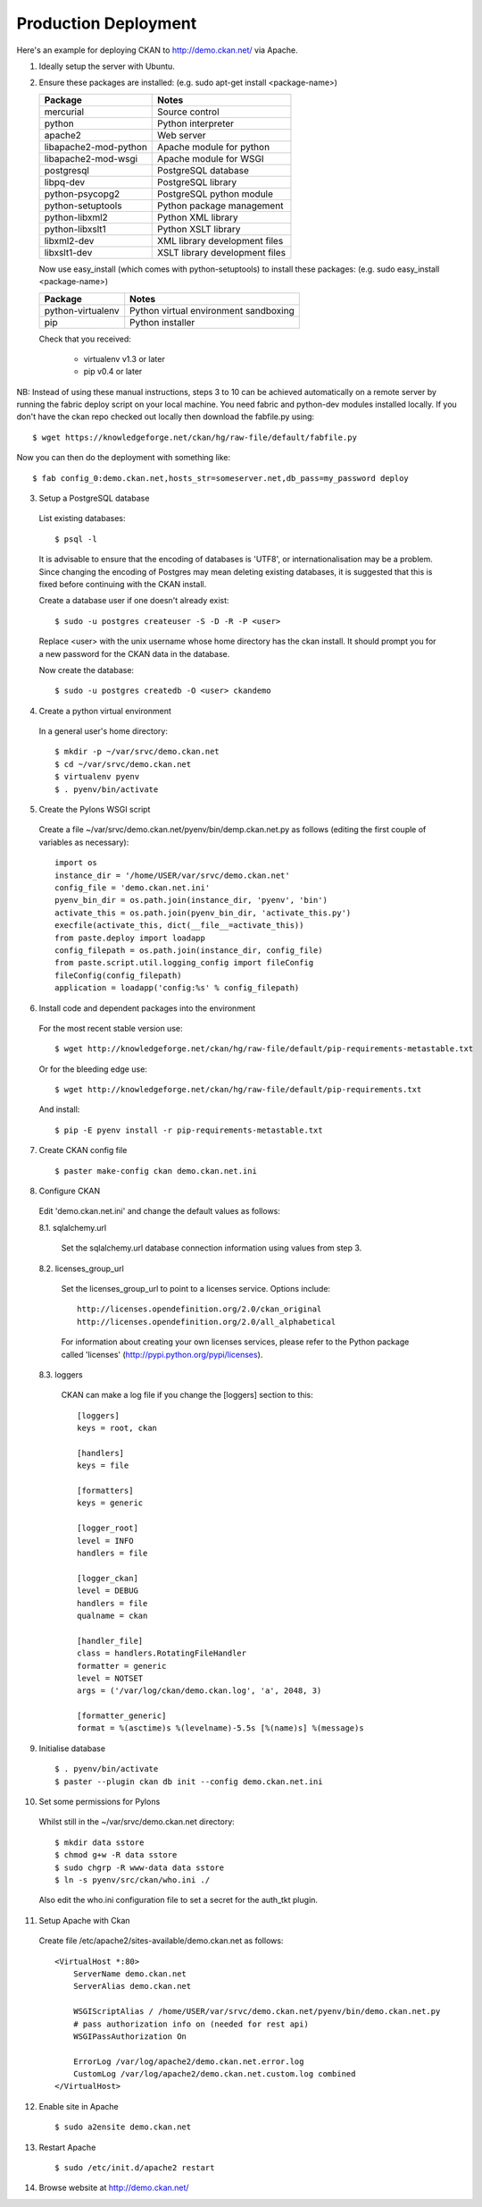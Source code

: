 Production Deployment
=====================

Here's an example for deploying CKAN to http://demo.ckan.net/ via Apache.

1. Ideally setup the server with Ubuntu.


2. Ensure these packages are installed:
   (e.g. sudo apt-get install <package-name>)

   =====================  ============================================
   Package                Notes
   =====================  ============================================
   mercurial              Source control
   python                 Python interpreter
   apache2                Web server
   libapache2-mod-python  Apache module for python
   libapache2-mod-wsgi    Apache module for WSGI
   postgresql             PostgreSQL database
   libpq-dev              PostgreSQL library
   python-psycopg2        PostgreSQL python module
   python-setuptools      Python package management
   python-libxml2         Python XML library
   python-libxslt1        Python XSLT library
   libxml2-dev            XML library development files
   libxslt1-dev           XSLT library development files
   =====================  ============================================

   Now use easy_install (which comes with python-setuptools) to install
   these packages:
   (e.g. sudo easy_install <package-name>)

   =====================  ============================================
   Package                Notes
   =====================  ============================================
   python-virtualenv      Python virtual environment sandboxing
   pip                    Python installer
   =====================  ============================================

   Check that you received:

    * virtualenv v1.3 or later
    * pip v0.4 or later


NB: Instead of using these manual instructions, steps 3 to 10 can be achieved
automatically on a remote server by running the fabric deploy script on 
your local machine. You need fabric and python-dev modules installed locally.
If you don't have the ckan repo checked out locally then download the 
fabfile.py using::

  $ wget https://knowledgeforge.net/ckan/hg/raw-file/default/fabfile.py

Now you can then do the deployment with something like::

  $ fab config_0:demo.ckan.net,hosts_str=someserver.net,db_pass=my_password deploy


3. Setup a PostgreSQL database

  List existing databases::

  $ psql -l

  It is advisable to ensure that the encoding of databases is 'UTF8', or 
  internationalisation may be a problem. Since changing the encoding of Postgres
  may mean deleting existing databases, it is suggested that this is fixed before
  continuing with the CKAN install.

  Create a database user if one doesn't already exist::

  $ sudo -u postgres createuser -S -D -R -P <user>

  Replace <user> with the unix username whose home directory has the ckan install.
  It should prompt you for a new password for the CKAN data in the database.

  Now create the database::

  $ sudo -u postgres createdb -O <user> ckandemo


4. Create a python virtual environment

  In a general user's home directory::

  $ mkdir -p ~/var/srvc/demo.ckan.net
  $ cd ~/var/srvc/demo.ckan.net
  $ virtualenv pyenv
  $ . pyenv/bin/activate


5. Create the Pylons WSGI script

  Create a file ~/var/srvc/demo.ckan.net/pyenv/bin/demp.ckan.net.py as follows (editing the first couple of variables as necessary)::

    import os
    instance_dir = '/home/USER/var/srvc/demo.ckan.net'
    config_file = 'demo.ckan.net.ini'
    pyenv_bin_dir = os.path.join(instance_dir, 'pyenv', 'bin')
    activate_this = os.path.join(pyenv_bin_dir, 'activate_this.py')
    execfile(activate_this, dict(__file__=activate_this))
    from paste.deploy import loadapp
    config_filepath = os.path.join(instance_dir, config_file)
    from paste.script.util.logging_config import fileConfig
    fileConfig(config_filepath)
    application = loadapp('config:%s' % config_filepath)


6. Install code and dependent packages into the environment

  For the most recent stable version use::

  $ wget http://knowledgeforge.net/ckan/hg/raw-file/default/pip-requirements-metastable.txt

  Or for the bleeding edge use::

  $ wget http://knowledgeforge.net/ckan/hg/raw-file/default/pip-requirements.txt

  And install::

  $ pip -E pyenv install -r pip-requirements-metastable.txt 


7. Create CKAN config file

  ::

  $ paster make-config ckan demo.ckan.net.ini


8. Configure CKAN

  Edit 'demo.ckan.net.ini' and change the default values as follows:

  8.1. sqlalchemy.url

    Set the sqlalchemy.url database connection information using values from step 3.

  8.2. licenses_group_url

    Set the licenses_group_url to point to a licenses service. Options
    include: ::

      http://licenses.opendefinition.org/2.0/ckan_original
      http://licenses.opendefinition.org/2.0/all_alphabetical

    For information about creating your own licenses services, please refer to
    the Python package called 'licenses' (http://pypi.python.org/pypi/licenses).
    
  8.3. loggers
     
    CKAN can make a log file if you change the [loggers] section to this::

      [loggers]
      keys = root, ckan
      
      [handlers]
      keys = file
      
      [formatters]
      keys = generic
      
      [logger_root]
      level = INFO
      handlers = file
      
      [logger_ckan]
      level = DEBUG
      handlers = file
      qualname = ckan
      
      [handler_file]
      class = handlers.RotatingFileHandler
      formatter = generic
      level = NOTSET
      args = ('/var/log/ckan/demo.ckan.log', 'a', 2048, 3)
      
      [formatter_generic]
      format = %(asctime)s %(levelname)-5.5s [%(name)s] %(message)s


9. Initialise database

  ::

  $ . pyenv/bin/activate
  $ paster --plugin ckan db init --config demo.ckan.net.ini


10. Set some permissions for Pylons

  Whilst still in the ~/var/srvc/demo.ckan.net directory::

    $ mkdir data sstore
    $ chmod g+w -R data sstore
    $ sudo chgrp -R www-data data sstore
    $ ln -s pyenv/src/ckan/who.ini ./
  
  Also edit the who.ini configuration file to set a secret for the auth_tkt plugin.


11. Setup Apache with Ckan

  Create file /etc/apache2/sites-available/demo.ckan.net as follows::

    <VirtualHost *:80>
        ServerName demo.ckan.net
        ServerAlias demo.ckan.net

        WSGIScriptAlias / /home/USER/var/srvc/demo.ckan.net/pyenv/bin/demo.ckan.net.py
        # pass authorization info on (needed for rest api)
        WSGIPassAuthorization On

        ErrorLog /var/log/apache2/demo.ckan.net.error.log
        CustomLog /var/log/apache2/demo.ckan.net.custom.log combined
    </VirtualHost>


12. Enable site in Apache

  ::

  $ sudo a2ensite demo.ckan.net


13. Restart Apache

  ::

  $ sudo /etc/init.d/apache2 restart


14. Browse website at http://demo.ckan.net/

